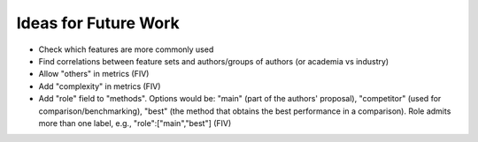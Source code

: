 Ideas for Future Work
=====================

* Check which features are more commonly used
* Find correlations between feature sets and authors/groups of authors (or academia vs industry)
* Allow "others" in metrics (FIV)
* Add "complexity" in metrics (FIV)
* Add "role" field to "methods". Options would be: "main" (part of the authors' proposal), "competitor" (used for comparison/benchmarking), "best" (the method that obtains the best performance in a comparison). Role admits more than one label, e.g., "role":["main","best"] (FIV)
